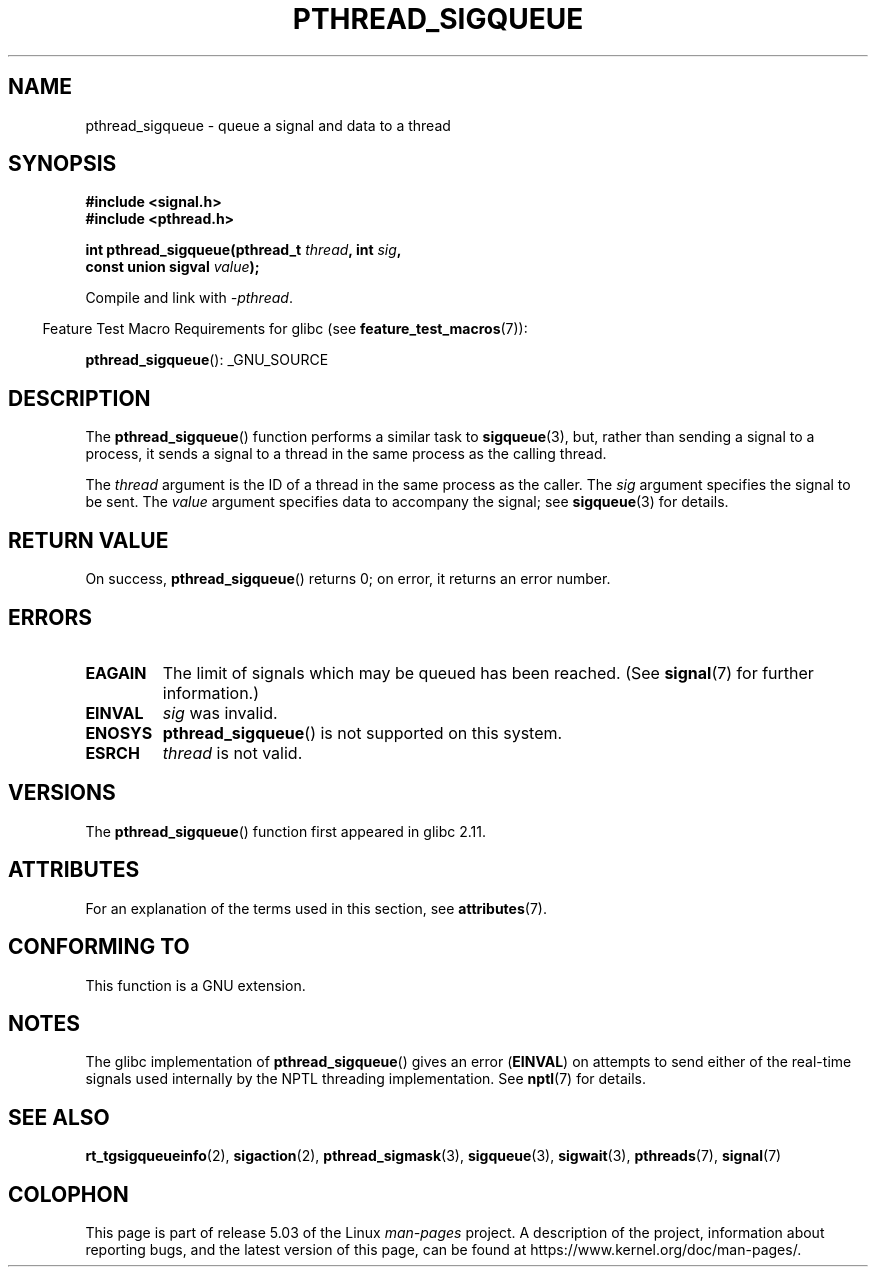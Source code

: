 .\" Copyright (c) 2010 Michael Kerrisk, <mtk.manpages@gmail.com>
.\"
.\" %%%LICENSE_START(VERBATIM)
.\" Permission is granted to make and distribute verbatim copies of this
.\" manual provided the copyright notice and this permission notice are
.\" preserved on all copies.
.\"
.\" Permission is granted to copy and distribute modified versions of this
.\" manual under the conditions for verbatim copying, provided that the
.\" entire resulting derived work is distributed under the terms of a
.\" permission notice identical to this one.
.\"
.\" Since the Linux kernel and libraries are constantly changing, this
.\" manual page may be incorrect or out-of-date.  The author(s) assume no
.\" responsibility for errors or omissions, or for damages resulting from
.\" the use of the information contained herein.  The author(s) may not
.\" have taken the same level of care in the production of this manual,
.\" which is licensed free of charge, as they might when working
.\" professionally.
.\"
.\" Formatted or processed versions of this manual, if unaccompanied by
.\" the source, must acknowledge the copyright and authors of this work.
.\" %%%LICENSE_END
.\"
.TH PTHREAD_SIGQUEUE 3 2017-09-15 "Linux" "Linux Programmer's Manual"
.SH NAME
pthread_sigqueue \- queue a signal and data to a thread
.SH SYNOPSIS
.nf
.B #include <signal.h>
.B #include <pthread.h>
.PP
.BI "int pthread_sigqueue(pthread_t " thread ", int " sig ,
.BI "                     const union sigval " value );
.fi
.PP
Compile and link with \fI\-pthread\fP.
.PP
.in -4n
Feature Test Macro Requirements for glibc (see
.BR feature_test_macros (7)):
.in
.PP
.BR pthread_sigqueue ():
_GNU_SOURCE
.SH DESCRIPTION
The
.BR pthread_sigqueue ()
function performs a similar task to
.BR sigqueue (3),
but, rather than sending a signal to a process,
it sends a signal to a thread in the same process as the
calling thread.
.PP
The
.I thread
argument is the ID of a thread in the same process as the caller.
The
.I sig
argument specifies the signal to be sent.
The
.I value
argument specifies data to accompany the signal; see
.BR sigqueue (3)
for details.
.SH RETURN VALUE
On success,
.BR pthread_sigqueue ()
returns 0;
on error, it returns an error number.
.SH ERRORS
.TP
.B EAGAIN
The limit of signals which may be queued has been reached.
(See
.BR signal (7)
for further information.)
.TP
.B EINVAL
.I sig
was invalid.
.TP
.B ENOSYS
.BR pthread_sigqueue ()
is not supported on this system.
.TP
.B ESRCH
.I thread
is not valid.
.SH VERSIONS
The
.BR pthread_sigqueue ()
function first appeared in glibc 2.11.
.SH ATTRIBUTES
For an explanation of the terms used in this section, see
.BR attributes (7).
.TS
allbox;
lb lb lb
l l l.
Interface	Attribute	Value
T{
.BR pthread_sigqueue ()
T}	Thread safety	MT-Safe
.TE
.SH CONFORMING TO
This function is a GNU extension.
.SH NOTES
The glibc implementation of
.BR pthread_sigqueue ()
gives an error
.RB ( EINVAL )
on attempts to send either of the real-time signals
used internally by the NPTL threading implementation.
See
.BR nptl (7)
for details.
.SH SEE ALSO
.BR rt_tgsigqueueinfo (2),
.BR sigaction (2),
.BR pthread_sigmask (3),
.BR sigqueue (3),
.BR sigwait (3),
.BR pthreads (7),
.BR signal (7)
.SH COLOPHON
This page is part of release 5.03 of the Linux
.I man-pages
project.
A description of the project,
information about reporting bugs,
and the latest version of this page,
can be found at
\%https://www.kernel.org/doc/man\-pages/.
